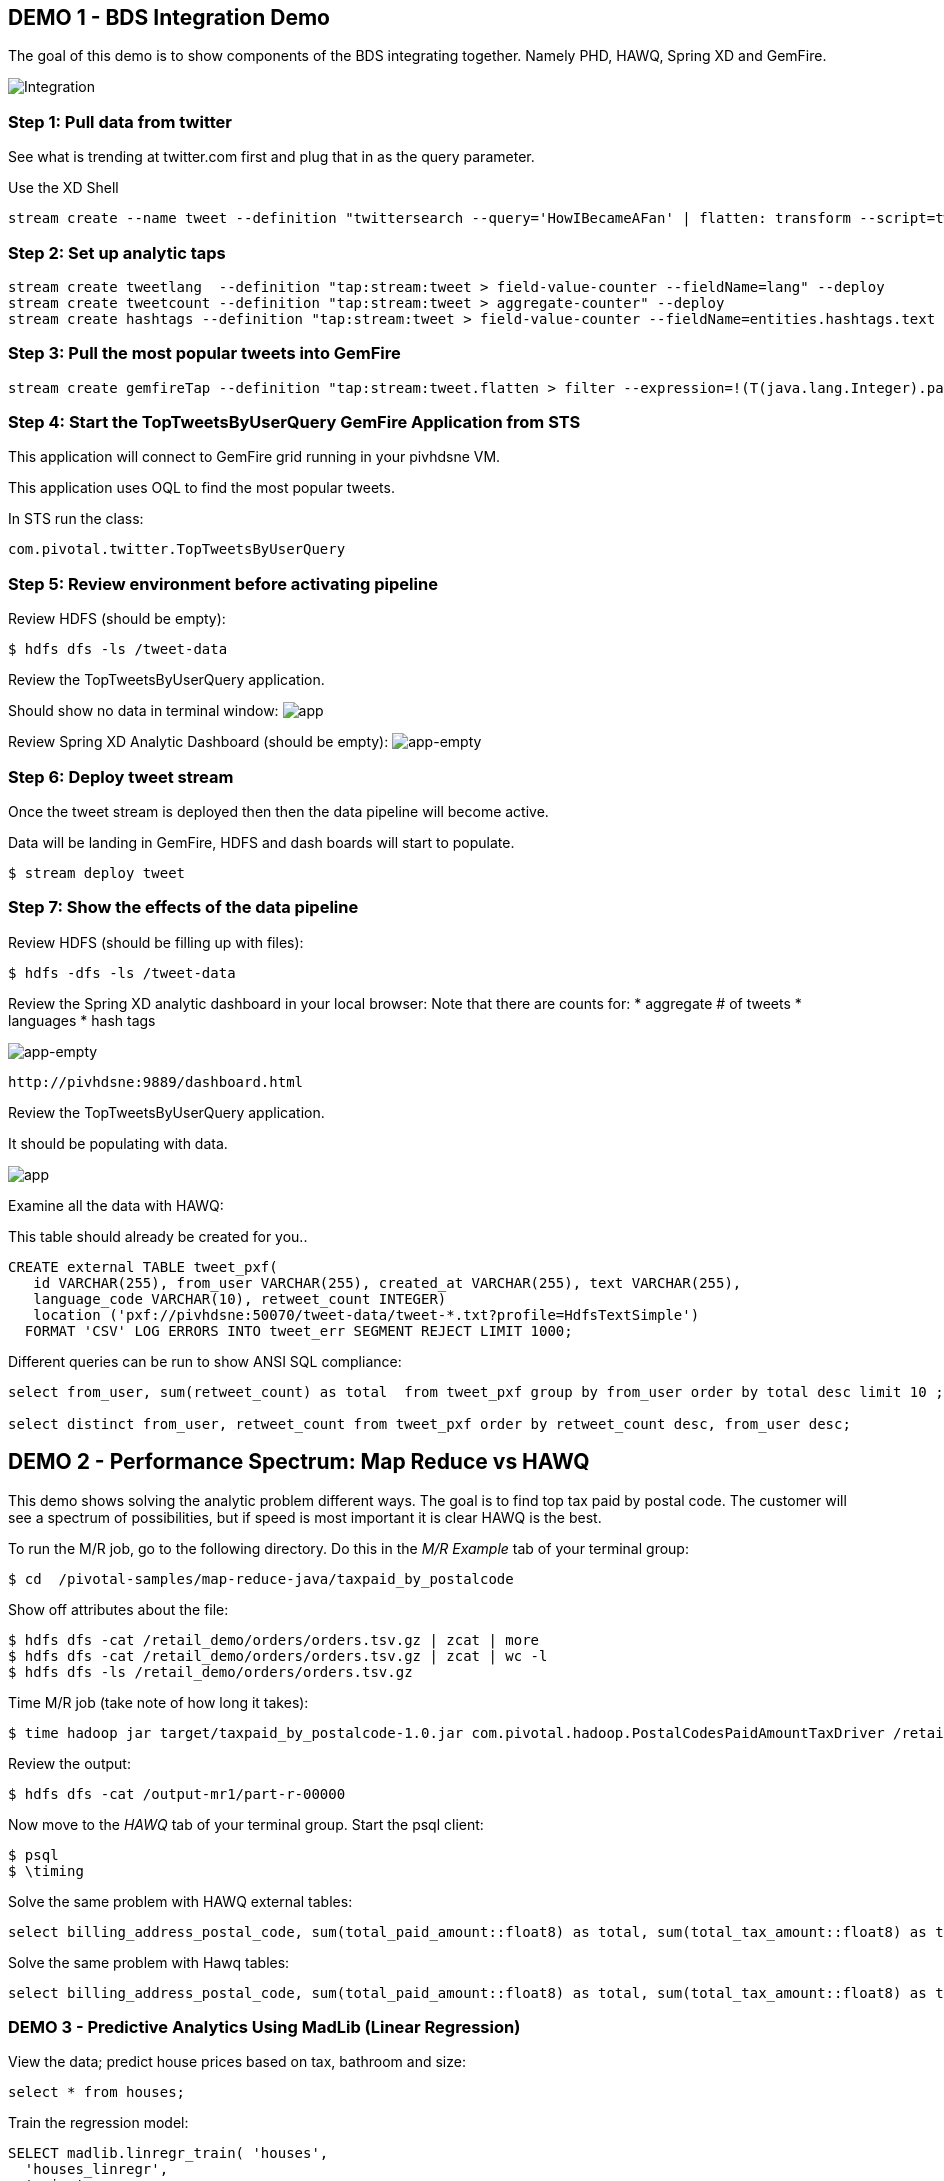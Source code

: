 == DEMO 1 - BDS Integration Demo

The goal of this demo is to show components of the BDS integrating together.  Namely PHD, HAWQ, Spring XD and GemFire.

image:images/integration.png[Integration]

=== Step 1: Pull data from twitter

See what is trending at twitter.com first and plug that in as the query parameter.

Use the XD Shell

----
stream create --name tweet --definition "twittersearch --query='HowIBecameAFan' | flatten: transform --script=tweets-search.groovy | csv: transform --script=csv.groovy | hdfs --rollover=1K --directory=/tweet-data"
----

=== Step 2: Set up analytic taps
----
stream create tweetlang  --definition "tap:stream:tweet > field-value-counter --fieldName=lang" --deploy
stream create tweetcount --definition "tap:stream:tweet > aggregate-counter" --deploy
stream create hashtags --definition "tap:stream:tweet > field-value-counter --fieldName=entities.hashtags.text --name=hashtags" --deploy
----

=== Step 3: Pull the most popular tweets into GemFire
----
stream create gemfireTap --definition "tap:stream:tweet.flatten > filter --expression=!(T(java.lang.Integer).parseInt(#jsonPath(payload,'$.retweet_count'))<1) | transform --script=tweet-transformer.groovy  | gemfire-server --useLocator=true --host=pivhdsne --port=10334 --regionName=tweet --keyExpression=payload.getId()" --deploy
----


=== Step 4: Start the TopTweetsByUserQuery GemFire Application from STS

This application will connect to GemFire grid running in your pivhdsne VM.

This application uses OQL to find the most popular tweets.

In STS run the class:

[source,java]
----
com.pivotal.twitter.TopTweetsByUserQuery
----


=== Step 5: Review environment before activating pipeline

Review HDFS (should be empty):
----
$ hdfs dfs -ls /tweet-data
----

Review the TopTweetsByUserQuery application.

Should show no data in terminal window:
image:images/toptweetsbyuserquery-empty.png[app]

Review Spring XD Analytic Dashboard (should be empty):
image:images/empty-browser.png[app-empty]

=== Step 6: Deploy tweet stream

Once the tweet stream is deployed then then the data pipeline will become active.

Data will be landing in GemFire, HDFS and dash boards will start to populate.
[source,bash]
----
$ stream deploy tweet
----


=== Step 7: Show the effects of the data pipeline

Review HDFS (should be filling up with files):
----
$ hdfs -dfs -ls /tweet-data
----

Review the Spring XD analytic dashboard in your local browser:
Note that there are counts for:
* aggregate # of tweets
* languages
* hash tags

image:images/full-browser.png[app-empty]
----
http://pivhdsne:9889/dashboard.html
----

Review the TopTweetsByUserQuery application.

It should be populating with data.

image:images/toptweetsbyuserquery-full.png[app]


Examine all the data with HAWQ:

This table should already be created for you..
[source,sql]
----
CREATE external TABLE tweet_pxf(
   id VARCHAR(255), from_user VARCHAR(255), created_at VARCHAR(255), text VARCHAR(255),
   language_code VARCHAR(10), retweet_count INTEGER)
   location ('pxf://pivhdsne:50070/tweet-data/tweet-*.txt?profile=HdfsTextSimple')
  FORMAT 'CSV' LOG ERRORS INTO tweet_err SEGMENT REJECT LIMIT 1000;
----

Different queries can be run to show ANSI SQL compliance:
[source,sql]
----
select from_user, sum(retweet_count) as total  from tweet_pxf group by from_user order by total desc limit 10 ;

select distinct from_user, retweet_count from tweet_pxf order by retweet_count desc, from_user desc;
----






== DEMO 2 - Performance Spectrum: Map Reduce vs HAWQ
This demo shows solving the analytic problem different ways.  The goal is to find top tax paid by postal code.  The customer will see a spectrum of possibilities, but if speed is most important it is clear HAWQ is the best.



To run the M/R job, go to the following directory.  Do this in the _M/R Example_ tab of your terminal group:
----
$ cd  /pivotal-samples/map-reduce-java/taxpaid_by_postalcode
----

Show off attributes about the file:
----
$ hdfs dfs -cat /retail_demo/orders/orders.tsv.gz | zcat | more
$ hdfs dfs -cat /retail_demo/orders/orders.tsv.gz | zcat | wc -l
$ hdfs dfs -ls /retail_demo/orders/orders.tsv.gz
----

Time M/R job (take note of how long it takes):
[source,bash]
----
$ time hadoop jar target/taxpaid_by_postalcode-1.0.jar com.pivotal.hadoop.PostalCodesPaidAmountTaxDriver /retail_demo/orders/orders.tsv.gz /output-mr1
----

Review the output:
----
$ hdfs dfs -cat /output-mr1/part-r-00000
----
Now move to the _HAWQ_ tab of your terminal group.  Start the psql client:
----
$ psql
$ \timing
----

Solve the same problem with HAWQ external tables:
[source,sql]
----
select billing_address_postal_code, sum(total_paid_amount::float8) as total, sum(total_tax_amount::float8) as tax from retail_demo.orders_pxf group by billing_address_postal_code order by total desc limit 10;
----

Solve the same problem with Hawq tables:
[source,sql]
----
select billing_address_postal_code, sum(total_paid_amount::float8) as total, sum(total_tax_amount::float8) as tax from retail_demo.orders_hawq group by billing_address_postal_code order by total desc limit 10;
----


=== DEMO 3 - Predictive Analytics Using MadLib (Linear Regression)

View the data; predict house prices based on tax, bathroom and size:
[source,sql]
----
select * from houses;
----

Train the regression model:

[source,sql]
----
SELECT madlib.linregr_train( 'houses',
  'houses_linregr',
  'price',
  'ARRAY[1, tax, bath, size]'
);
----
Examine the results:

[source,sql]
----
\x ON
SELECT * FROM houses_linregr;
\x OFF
----

Predict the price:
[source,sql]
----
SELECT houses.*,
madlib.linregr_predict( ARRAY[1,tax,bath,size],
  m.coef
) as predict,
price -
madlib.linregr_predict( ARRAY[1,tax,bath,size],
  m.coef
) as residual
FROM houses, houses_linregr m;
----

=== DEMO 4 - Integration with 3rd Party tool (Tableau)

Visualize data with Tableau:

image:images/tableau.png[tableau]

